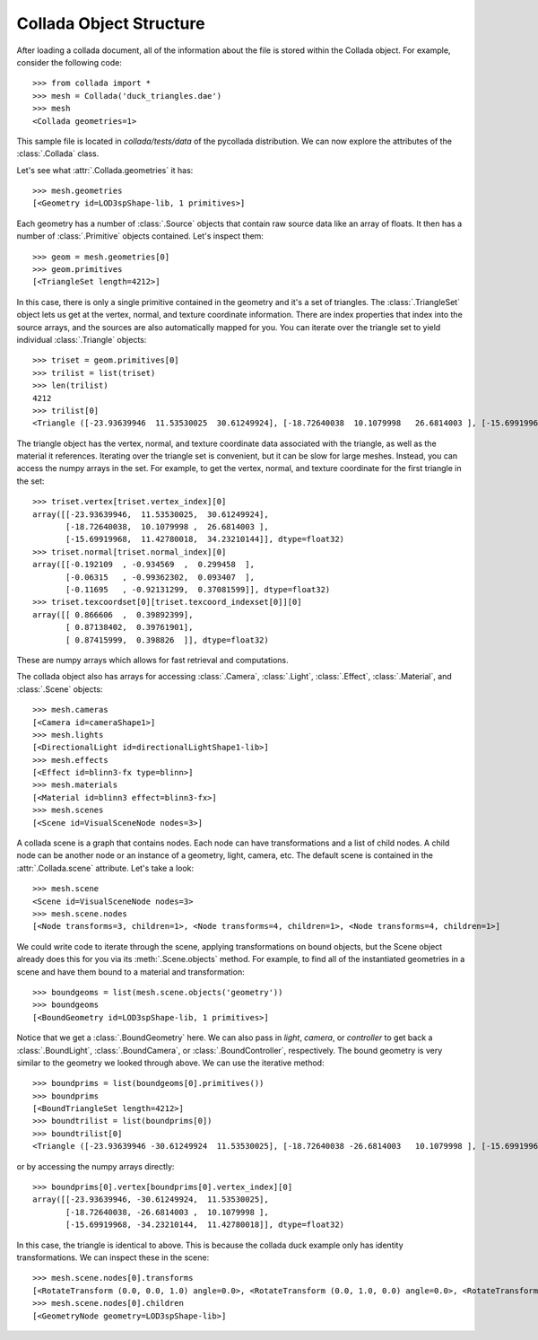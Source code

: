 .. _structure:

Collada Object Structure
========================

After loading a collada document, all of the information about the
file is stored within the Collada object. For example, consider the
following code::

    >>> from collada import *
    >>> mesh = Collada('duck_triangles.dae')
    >>> mesh
    <Collada geometries=1>
    
This sample file is located in `collada/tests/data` of the pycollada
distribution. We can now explore the attributes of the :class:`.Collada`
class.

Let's see what :attr:`.Collada.geometries` it has::

    >>> mesh.geometries
    [<Geometry id=LOD3spShape-lib, 1 primitives>]

Each geometry has a number of :class:`.Source` objects that contain raw
source data like an array of floats. It then has a number of :class:`.Primitive`
objects contained. Let's inspect them::

    >>> geom = mesh.geometries[0]
    >>> geom.primitives
    [<TriangleSet length=4212>]

In this case, there is only a single primitive contained in the geometry and it's
a set of triangles. The :class:`.TriangleSet` object lets us get at the vertex,
normal, and texture coordinate information. There are index properties that index
into the source arrays, and the sources are also automatically mapped for you.
You can iterate over the triangle set to yield individual :class:`.Triangle`
objects::

    >>> triset = geom.primitives[0]
    >>> trilist = list(triset)
    >>> len(trilist)
    4212
    >>> trilist[0]
    <Triangle ([-23.93639946  11.53530025  30.61249924], [-18.72640038  10.1079998   26.6814003 ], [-15.69919968  11.42780018  34.23210144], "blinn3SG")>

The triangle object has the vertex, normal, and texture coordinate data associated
with the triangle, as well as the material it references. Iterating over the triangle
set is convenient, but it can be slow for large meshes. Instead, you can access the
numpy arrays in the set. For example, to get the vertex, normal, and texture coordinate
for the first triangle in the set::

    >>> triset.vertex[triset.vertex_index][0]
    array([[-23.93639946,  11.53530025,  30.61249924],
           [-18.72640038,  10.1079998 ,  26.6814003 ],
           [-15.69919968,  11.42780018,  34.23210144]], dtype=float32)
    >>> triset.normal[triset.normal_index][0]
    array([[-0.192109  , -0.934569  ,  0.299458  ],
           [-0.06315   , -0.99362302,  0.093407  ],
           [-0.11695   , -0.92131299,  0.37081599]], dtype=float32)
    >>> triset.texcoordset[0][triset.texcoord_indexset[0]][0]
    array([[ 0.866606  ,  0.39892399],
           [ 0.87138402,  0.39761901],
           [ 0.87415999,  0.398826  ]], dtype=float32)

These are numpy arrays which allows for fast retrieval and computations.

The collada object also has arrays for accessing :class:`.Camera`, :class:`.Light`,
:class:`.Effect`, :class:`.Material`, and :class:`.Scene` objects::

    >>> mesh.cameras
    [<Camera id=cameraShape1>]
    >>> mesh.lights
    [<DirectionalLight id=directionalLightShape1-lib>]
    >>> mesh.effects
    [<Effect id=blinn3-fx type=blinn>]
    >>> mesh.materials
    [<Material id=blinn3 effect=blinn3-fx>]
    >>> mesh.scenes
    [<Scene id=VisualSceneNode nodes=3>]

A collada scene is a graph that contains nodes. Each node can have transformations
and a list of child nodes. A child node can be another node or an instance of a geometry,
light, camera, etc. The default scene is contained in the :attr:`.Collada.scene` attribute.
Let's take a look::

    >>> mesh.scene
    <Scene id=VisualSceneNode nodes=3>
    >>> mesh.scene.nodes
    [<Node transforms=3, children=1>, <Node transforms=4, children=1>, <Node transforms=4, children=1>]

We could write code to iterate through the scene, applying transformations on bound objects,
but the Scene object already does this for you via its :meth:`.Scene.objects` method. For
example, to find all of the instantiated geometries in a scene and have them bound to a
material and transformation::

    >>> boundgeoms = list(mesh.scene.objects('geometry'))
    >>> boundgeoms
    [<BoundGeometry id=LOD3spShape-lib, 1 primitives>]

Notice that we get a :class:`.BoundGeometry` here. We can also pass in `light`, `camera`, or
`controller` to get back a :class:`.BoundLight`, :class:`.BoundCamera`, or :class:`.BoundController`,
respectively. The bound geometry is very similar to the geometry we looked through above. We can use
the iterative method::

    >>> boundprims = list(boundgeoms[0].primitives())
    >>> boundprims
    [<BoundTriangleSet length=4212>]
    >>> boundtrilist = list(boundprims[0])
    >>> boundtrilist[0]
    <Triangle ([-23.93639946 -30.61249924  11.53530025], [-18.72640038 -26.6814003   10.1079998 ], [-15.69919968 -34.23210144  11.42780018], "<Material id=blinn3 effect=blinn3-fx>")>

or by accessing the numpy arrays directly::

    >>> boundprims[0].vertex[boundprims[0].vertex_index][0]
    array([[-23.93639946, -30.61249924,  11.53530025],
           [-18.72640038, -26.6814003 ,  10.1079998 ],
           [-15.69919968, -34.23210144,  11.42780018]], dtype=float32)

In this case, the triangle is identical to above. This is because the collada duck example only has
identity transformations. We can inspect these in the scene::

    >>> mesh.scene.nodes[0].transforms
    [<RotateTransform (0.0, 0.0, 1.0) angle=0.0>, <RotateTransform (0.0, 1.0, 0.0) angle=0.0>, <RotateTransform (1.0, 0.0, 0.0) angle=0.0>]
    >>> mesh.scene.nodes[0].children
    [<GeometryNode geometry=LOD3spShape-lib>]

